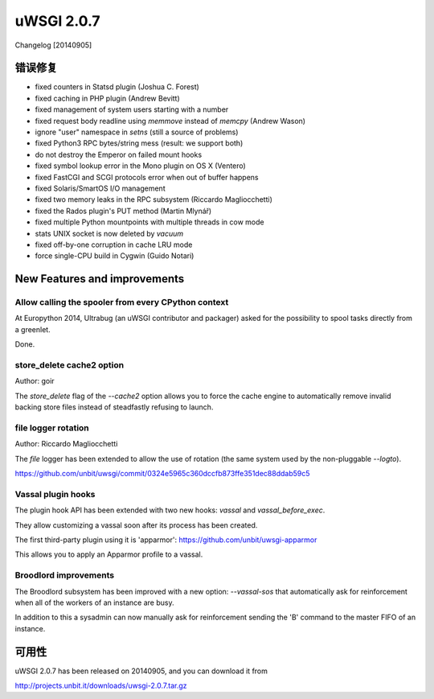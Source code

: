 uWSGI 2.0.7
===========

Changelog [20140905]

错误修复
********

- fixed counters in Statsd plugin (Joshua C. Forest)
- fixed caching in PHP plugin (Andrew Bevitt)
- fixed management of system users starting with a number
- fixed request body readline using `memmove` instead of `memcpy` (Andrew Wason)
- ignore "user" namespace in `setns` (still a source of problems)
- fixed Python3 RPC bytes/string mess (result: we support both)
- do not destroy the Emperor on failed mount hooks
- fixed symbol lookup error in the Mono plugin on OS X (Ventero)
- fixed FastCGI and SCGI protocols error when out of buffer happens
- fixed Solaris/SmartOS I/O management
- fixed two memory leaks in the RPC subsystem (Riccardo Magliocchetti)
- fixed the Rados plugin's PUT method (Martin Mlynář)
- fixed multiple Python mountpoints with multiple threads in cow mode
- stats UNIX socket is now deleted by `vacuum`
- fixed off-by-one corruption in cache LRU mode
- force single-CPU build in Cygwin (Guido Notari)

New Features and improvements
*****************************

Allow calling the spooler from every CPython context
^^^^^^^^^^^^^^^^^^^^^^^^^^^^^^^^^^^^^^^^^^^^^^^^^^^^

At Europython 2014, Ultrabug (an uWSGI contributor and packager) asked for the possibility to spool tasks directly from a greenlet.

Done.

store_delete cache2 option
^^^^^^^^^^^^^^^^^^^^^^^^^^

Author: goir

The `store_delete` flag of the `--cache2` option allows you to force the cache engine to automatically remove invalid
backing store files instead of steadfastly refusing to launch.

file logger rotation
^^^^^^^^^^^^^^^^^^^^

Author: Riccardo Magliocchetti

The `file` logger has been extended to allow the use of rotation (the same system used by the non-pluggable `--logto`).

https://github.com/unbit/uwsgi/commit/0324e5965c360dccfb873ffe351dec88ddab59c5

Vassal plugin hooks
^^^^^^^^^^^^^^^^^^^

The plugin hook API has been extended with two new hooks: `vassal` and `vassal_before_exec`.

They allow customizing a vassal soon after its process has been created.

The first third-party plugin using it is 'apparmor': https://github.com/unbit/uwsgi-apparmor

This allows you to apply an Apparmor profile to a vassal.


Broodlord improvements
^^^^^^^^^^^^^^^^^^^^^^

The Broodlord subsystem has been improved with a new option: `--vassal-sos` that automatically ask for reinforcement when all of the workers of an instance are busy.

In addition to this a sysadmin can now manually ask for reinforcement sending the 'B' command to the master FIFO of an instance.

可用性
************

uWSGI 2.0.7 has been released on 20140905, and you can download it from

http://projects.unbit.it/downloads/uwsgi-2.0.7.tar.gz
